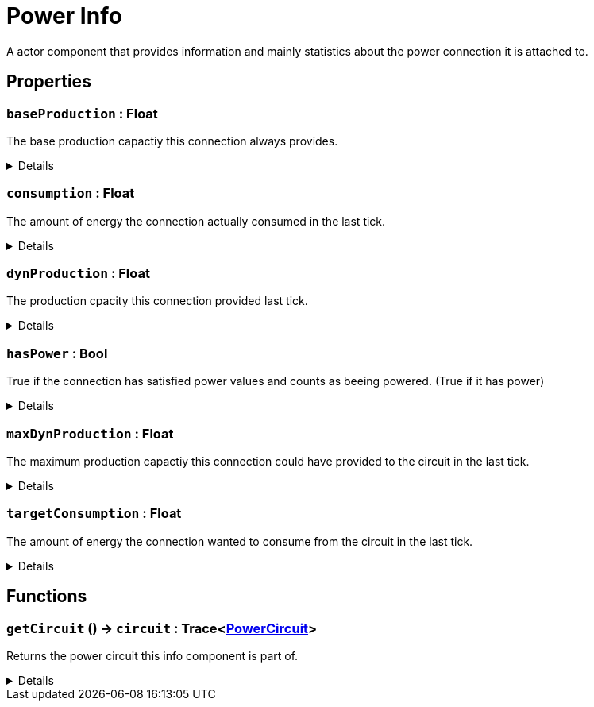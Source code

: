 = Power Info
:table-caption!:

A actor component that provides information and mainly statistics about the power connection it is attached to.

// tag::interface[]

== Properties

// tag::func-baseProduction-title[]
=== `baseProduction` : Float
// tag::func-baseProduction[]

The base production capactiy this connection always provides.

[%collapsible]
====
[cols="1,5a",separator="!"]
!===
! Flags ! +++<span style='color:#e59445'><i>ReadOnly</i></span> <span style='color:#bb2828'><i>RuntimeSync</i></span> <span style='color:#bb2828'><i>RuntimeParallel</i></span>+++

! Display Name ! Base Production
!===
====
// end::func-baseProduction[]
// end::func-baseProduction-title[]
// tag::func-consumption-title[]
=== `consumption` : Float
// tag::func-consumption[]

The amount of energy the connection actually consumed in the last tick.

[%collapsible]
====
[cols="1,5a",separator="!"]
!===
! Flags ! +++<span style='color:#e59445'><i>ReadOnly</i></span> <span style='color:#bb2828'><i>RuntimeSync</i></span> <span style='color:#bb2828'><i>RuntimeParallel</i></span>+++

! Display Name ! Consumption
!===
====
// end::func-consumption[]
// end::func-consumption-title[]
// tag::func-dynProduction-title[]
=== `dynProduction` : Float
// tag::func-dynProduction[]

The production cpacity this connection provided last tick.

[%collapsible]
====
[cols="1,5a",separator="!"]
!===
! Flags ! +++<span style='color:#e59445'><i>ReadOnly</i></span> <span style='color:#bb2828'><i>RuntimeSync</i></span> <span style='color:#bb2828'><i>RuntimeParallel</i></span>+++

! Display Name ! Dynamic Production
!===
====
// end::func-dynProduction[]
// end::func-dynProduction-title[]
// tag::func-hasPower-title[]
=== `hasPower` : Bool
// tag::func-hasPower[]

True if the connection has satisfied power values and counts as beeing powered. (True if it has power)

[%collapsible]
====
[cols="1,5a",separator="!"]
!===
! Flags ! +++<span style='color:#e59445'><i>ReadOnly</i></span> <span style='color:#bb2828'><i>RuntimeSync</i></span> <span style='color:#bb2828'><i>RuntimeParallel</i></span>+++

! Display Name ! Has Power
!===
====
// end::func-hasPower[]
// end::func-hasPower-title[]
// tag::func-maxDynProduction-title[]
=== `maxDynProduction` : Float
// tag::func-maxDynProduction[]

The maximum production capactiy this connection could have provided to the circuit in the last tick.

[%collapsible]
====
[cols="1,5a",separator="!"]
!===
! Flags ! +++<span style='color:#e59445'><i>ReadOnly</i></span> <span style='color:#bb2828'><i>RuntimeSync</i></span> <span style='color:#bb2828'><i>RuntimeParallel</i></span>+++

! Display Name ! Max Dynamic Production
!===
====
// end::func-maxDynProduction[]
// end::func-maxDynProduction-title[]
// tag::func-targetConsumption-title[]
=== `targetConsumption` : Float
// tag::func-targetConsumption[]

The amount of energy the connection wanted to consume from the circuit in the last tick.

[%collapsible]
====
[cols="1,5a",separator="!"]
!===
! Flags ! +++<span style='color:#e59445'><i>ReadOnly</i></span> <span style='color:#bb2828'><i>RuntimeSync</i></span> <span style='color:#bb2828'><i>RuntimeParallel</i></span>+++

! Display Name ! Target Consumption
!===
====
// end::func-targetConsumption[]
// end::func-targetConsumption-title[]

== Functions

// tag::func-getCircuit-title[]
=== `getCircuit` () -> `circuit` : Trace<xref:/reflection/classes/PowerCircuit.adoc[PowerCircuit]>
// tag::func-getCircuit[]

Returns the power circuit this info component is part of.

[%collapsible]
====
[cols="1,5a",separator="!"]
!===
! Flags
! +++<span style='color:#bb2828'><i>RuntimeSync</i></span> <span style='color:#bb2828'><i>RuntimeParallel</i></span> <span style='color:#5dafc5'><i>MemberFunc</i></span>+++

! Display Name ! Get Circuit
!===

.Return Values
[%header,cols="1,1,4a",separator="!"]
!===
!Name !Type !Description

! *Circuit* `circuit`
! Trace<xref:/reflection/classes/PowerCircuit.adoc[PowerCircuit]>
! The Power Circuit this info component is attached to.
!===

====
// end::func-getCircuit[]
// end::func-getCircuit-title[]

// end::interface[]

